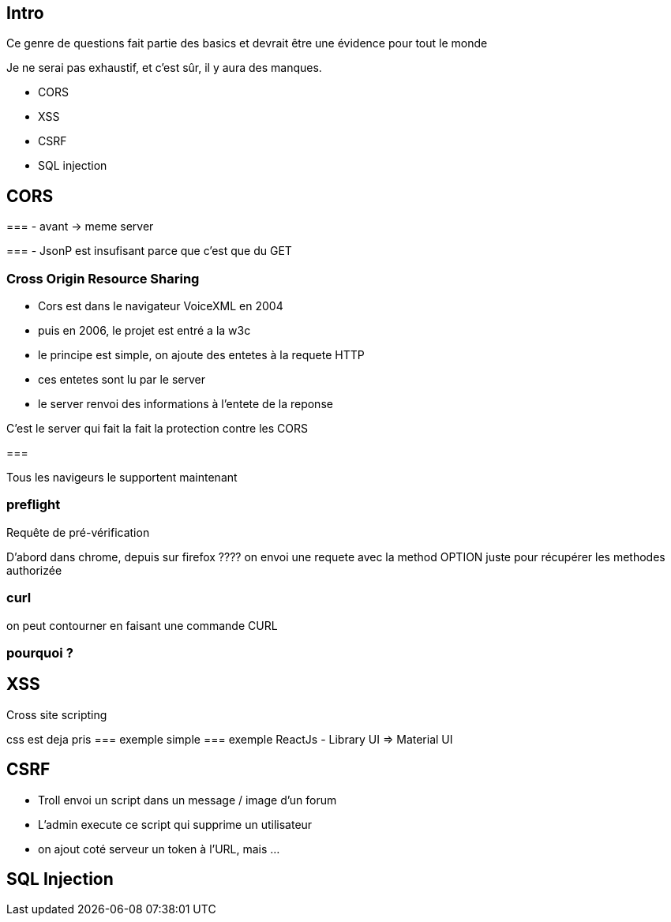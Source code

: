 == Intro

Ce genre de questions fait partie des basics et devrait être une évidence pour tout le monde

Je ne serai pas exhaustif, et c'est sûr, il y aura des manques.

- CORS
- XSS
- CSRF
- SQL injection

== CORS

=== 
- avant -> meme server

=== 
- JsonP est insufisant parce que c'est que du GET

=== Cross Origin Resource Sharing

- Cors est dans le navigateur VoiceXML en 2004
- puis en 2006, le projet est entré a la w3c

- le principe est simple, on ajoute des entetes à la requete HTTP
- ces entetes sont lu par le server
- le server renvoi des informations à l'entete de la reponse

C'est le server qui fait la fait la protection contre les CORS

=== 

Tous les navigeurs le supportent maintenant 


=== preflight

Requête de pré-vérification

D'abord dans chrome, depuis sur firefox ????
on envoi une requete avec la method OPTION juste pour récupérer les methodes authorizée

=== curl

on peut contourner en faisant une commande CURL

=== pourquoi ?

== XSS

Cross site scripting 

css est deja pris
=== exemple simple
=== exemple ReactJs
- Library UI => Material UI

== CSRF
- Troll envoi un script dans un message / image d'un forum
- L'admin execute ce script qui supprime un utilisateur

- on ajout coté serveur un token à l'URL, mais ...

== SQL Injection
